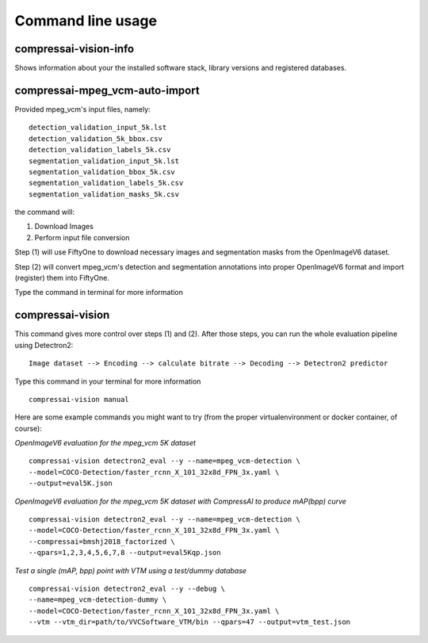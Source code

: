 .. _cli:

Command line usage
==================

compressai-vision-info
----------------------

Shows information about your the installed software stack, library
versions and registered databases.

compressai-mpeg_vcm-auto-import
----------------------------

Provided mpeg_vcm's input files, namely:

::

    detection_validation_input_5k.lst
    detection_validation_5k_bbox.csv
    detection_validation_labels_5k.csv
    segmentation_validation_input_5k.lst
    segmentation_validation_bbox_5k.csv
    segmentation_validation_labels_5k.csv
    segmentation_validation_masks_5k.csv

the command will:

1. Download Images
2. Perform input file conversion

Step (1) will use FiftyOne to download necessary images and segmentation masks from the
OpenImageV6 dataset.

Step (2) will convert mpeg_vcm's detection and segmentation annotations into proper
OpenImageV6 format and import (register) them into FiftyOne.

Type the command in terminal for more information

compressai-vision
-----------------

This command gives more control over steps (1) and (2).  After those steps, you can
run the whole evaluation pipeline using Detectron2:

::

    Image dataset --> Encoding --> calculate bitrate --> Decoding --> Detectron2 predictor

Type this command in your terminal for more information

::

    compressai-vision manual

Here are some example commands you might want to try
(from the proper virtualenvironment or docker container, of course):

*OpenImageV6 evaluation for the mpeg_vcm 5K dataset*

::

    compressai-vision detectron2_eval --y --name=mpeg_vcm-detection \
    --model=COCO-Detection/faster_rcnn_X_101_32x8d_FPN_3x.yaml \
    --output=eval5K.json

*OpenImageV6 evaluation for the mpeg_vcm 5K dataset with CompressAI to produce mAP(bpp) curve*

::

    compressai-vision detectron2_eval --y --name=mpeg_vcm-detection \
    --model=COCO-Detection/faster_rcnn_X_101_32x8d_FPN_3x.yaml \
    --compressai=bmshj2018_factorized \
    --qpars=1,2,3,4,5,6,7,8 --output=eval5Kqp.json

*Test a single (mAP, bpp) point with VTM using a test/dummy database*

::

    compressai-vision detectron2_eval --y --debug \
    --name=mpeg_vcm-detection-dummy \
    --model=COCO-Detection/faster_rcnn_X_101_32x8d_FPN_3x.yaml \
    --vtm --vtm_dir=path/to/VVCSoftware_VTM/bin --qpars=47 --output=vtm_test.json

